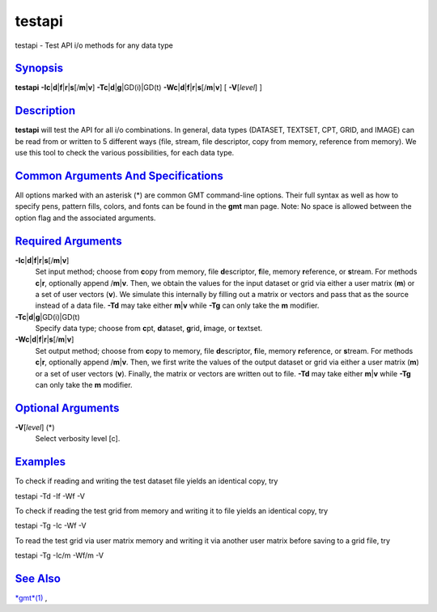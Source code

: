 *******
testapi
*******

testapi - Test API i/o methods for any data type

`Synopsis <#toc1>`_
-------------------

**testapi**
**-I**\ **c**\ \|\ **d**\ \|\ **f**\ \|\ **r**\ \|\ **s**\ [/**m**\ \|\ **v**]
**-T**\ **c**\ \|\ **d**\ \|\ **g**\ \|GD(i)\|GD(t)
**-W**\ **c**\ \|\ **d**\ \|\ **f**\ \|\ **r**\ \|\ **s**\ [/**m**\ \|\ **v**]
[ **-V**\ [*level*\ ] ]

`Description <#toc2>`_
----------------------

**testapi** will test the API for all i/o combinations. In general, data
types (DATASET, TEXTSET, CPT, GRID, and IMAGE) can be read from or
written to 5 different ways (file, stream, file descriptor, copy from
memory, reference from memory). We use this tool to check the various
possibilities, for each data type.

`Common Arguments And Specifications <#toc3>`_
----------------------------------------------

All options marked with an asterisk (\*) are common GMT command-line
options. Their full syntax as well as how to specify pens, pattern
fills, colors, and fonts can be found in the **gmt** man page. Note: No
space is allowed between the option flag and the associated arguments.

`Required Arguments <#toc4>`_
-----------------------------

**-I**\ **c**\ \|\ **d**\ \|\ **f**\ \|\ **r**\ \|\ **s**\ [/**m**\ \|\ **v**]
    Set input method; choose from **c**\ opy from memory, file
    **d**\ escriptor, **f**\ ile, memory **r**\ eference, or
    **s**\ tream. For methods **c**\ \|\ **r**, optionally append
    /**m**\ \|\ **v**. Then, we obtain the values for the input dataset
    or grid via either a user matrix (**m**) or a set of user vectors
    (**v**). We simulate this internally by filling out a matrix or
    vectors and pass that as the source instead of a data file. **-Td**
    may take either **m**\ \|\ **v** while **-Tg** can only take the
    **m** modifier.
**-T**\ **c**\ \|\ **d**\ \|\ **g**\ \|GD(i)\|GD(t)
    Specify data type; choose from **c**\ pt, **d**\ ataset, **g**\ rid,
    **i**\ mage, or **t**\ extset.
**-W**\ **c**\ \|\ **d**\ \|\ **f**\ \|\ **r**\ \|\ **s**\ [/**m**\ \|\ **v**]
    Set output method; choose from **c**\ opy to memory, file
    **d**\ escriptor, **f**\ ile, memory **r**\ eference, or
    **s**\ tream. For methods **c**\ \|\ **r**, optionally append
    /**m**\ \|\ **v**. Then, we first write the values of the output
    dataset or grid via either a user matrix (**m**) or a set of user
    vectors (**v**). Finally, the matrix or vectors are written out to
    file. **-Td** may take either **m**\ \|\ **v** while **-Tg** can
    only take the **m** modifier.

`Optional Arguments <#toc5>`_
-----------------------------

**-V**\ [*level*\ ] (\*)
    Select verbosity level [c].

`Examples <#toc6>`_
-------------------

To check if reading and writing the test dataset file yields an
identical copy, try

testapi -Td -If -Wf -V

To check if reading the test grid from memory and writing it to file
yields an identical copy, try

testapi -Tg -Ic -Wf -V

To read the test grid via user matrix memory and writing it via another
user matrix before saving to a grid file, try

testapi -Tg -Ic/m -Wf/m -V

`See Also <#toc7>`_
-------------------

`*gmt*\ (1) <gmt.html>`_ ,
